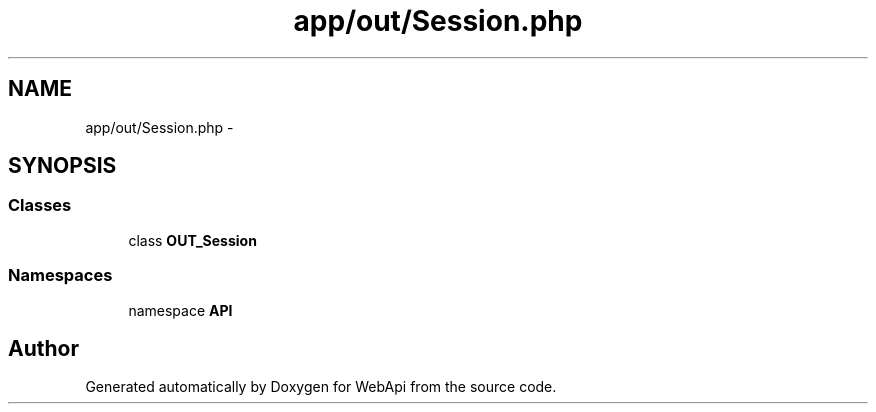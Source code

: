 .TH "app/out/Session.php" 3 "9 Feb 2010" "Version 0.2" "WebApi" \" -*- nroff -*-
.ad l
.nh
.SH NAME
app/out/Session.php \- 
.SH SYNOPSIS
.br
.PP
.SS "Classes"

.in +1c
.ti -1c
.RI "class \fBOUT_Session\fP"
.br
.in -1c
.SS "Namespaces"

.in +1c
.ti -1c
.RI "namespace \fBAPI\fP"
.br
.in -1c
.SH "Author"
.PP 
Generated automatically by Doxygen for WebApi from the source code.
